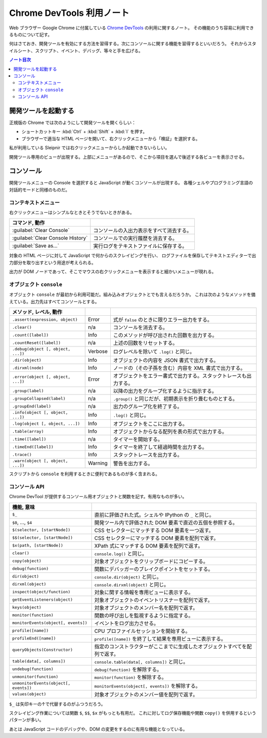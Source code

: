 ======================================================================
Chrome DevTools 利用ノート
======================================================================

Web ブラウザー Google Chrome に付属している `Chrome DevTools <https://developer.chrome.com/docs/devtools/>`__ の利用に関するノート。
その機能のうち容易に利用できるものについて記す。

何はさておき、開発ツールを有効にする方法を習得する。次にコンソールに関する機能を習得するといいだろう。
それからスタイルシート、スクリプト、イベント、デバッグ、等々と手を広げる。

.. contents:: ノート目次

開発ツールを起動する
======================================================================

正規版の Chrome では次のようにして開発ツールを開くらしい：

* ショートカットキー :kbd:`Ctrl` + :kbd:`Shift` + :kbd:`I` を押す。
* ブラウザーで適当な HTML ページを開いて、右クリックメニューから「検証」を選択する。

私が利用している Sleipnir では右クリックメニューからしか起動できないらしい。

開発ツール専用のビューが出現する。上部にメニューがあるので、そこから項目を選んで後述する各ビューを表示させる。

コンソール
======================================================================

開発ツールメニューの Console を選択すると JavaScript が動くコンソールが出現する。
各種シェルやプログラミング言語の対話的モードと同様のものだ。

コンテキストメニュー
----------------------------------------------------------------------

右クリックメニューはシンプルなときとそうでないときがある。

.. csv-table::
   :delim: |
   :header: コマンド, 動作

   :guilabel:`Clear Console` | コンソールの入出力表示をすべて消去する。
   :guilabel:`Clear Console History` | コンソールでの実行履歴を消去する。
   :guilabel:`Save as...` | 実行ログをテキストファイルに保存する。

対象の HTML ページに対して JavaScript で何からのスクレイピングを行い、
ログファイルを保存してテキストエディターで出力部分を取り出すという用途が考えられる。

出力が DOM ノードであって、そこでマウスの右クリックメニューを表示すると細かいメニューが現れる。

オブジェクト ``console``
----------------------------------------------------------------------

オブジェクト ``console`` が最初から利用可能だ。組み込みオブジェクトとでも言えるだろうか。
これは次のようなメソッドを備えている。出力先はすべてコンソールとする。

.. csv-table::
   :delim: |
   :header: メソッド, レベル, 動作

   ``.assert(expression, object)`` | Error | 式が ``false`` のときに限りエラー出力をする。
   ``.clear()`` | n/a | コンソールを消去する。
   ``.count([label])`` | Info | このメソッドが呼び出された回数を出力する。
   ``.countReset([label])`` | n/a | 上述の回数をリセットする。
   ``.debug(object [, object, ...])`` | Verbose | ログレベルを除いて ``.log()`` と同じ。
   ``.dir(object)`` | Info | オブジェクトの内容を JSON 書式で出力する。
   ``.dirxml(node)`` | Info | ノードの（その子孫を含む）内容を XML 書式で出力する。
   ``.error(object [, object, ...])`` | Error | オブジェクトをエラー書式で出力する。スタックトレースも出力する。
   ``.group(label)`` | n/a | 以降の出力をグループ化するように指示する。
   ``.groupCollapsed(label)`` | n/a | ``.group()`` と同じだが、初期表示を折り畳むものとする。
   ``.groupEnd(label)`` | n/a | 出力のグループ化を終了する。
   ``.info(object [, object, ...])`` | Info | ``.log()`` と同じ。
   ``.log(object [, object, ...])`` | Info | オブジェクトをここに出力する。
   ``.table(array)`` | Info | オブジェクトからなる配列を表の形式で出力する。
   ``.time([label])`` | n/a | タイマーを開始する。
   ``.timeEnd([label])`` | Info | タイマーを終了して経過時間を出力する。
   ``.trace()`` | Info | スタックトレースを出力する。
   ``.warn(object [, object, ...])`` | Warning | 警告を出力する。

スクリプトから ``console`` を利用するときに便利であるものが多く含まれる。

コンソール API
----------------------------------------------------------------------

Chrome DevTool が提供するコンソール用オブジェクトと関数を記す。有用なものが多い。

.. csv-table::
   :delim: |
   :header: 機能, 意味

   ``$_`` | 直前に評価された式。シェルや IPython の ``_`` と同じ。
   ``$0``, ..., ``$4`` | 開発ツール内で評価された DOM 要素で直近の五個を参照する。
   ``$(selector, [startNode])`` | CSS セレクターにマッチする DOM 要素を一つ返す。
   ``$$(selector, [startNode])`` | CSS セレクターにマッチする DOM 要素を配列で返す。
   ``$x(path, [startNode])`` | XPath 式にマッチする DOM 要素を配列で返す。
   ``clear()`` | ``console.log()`` と同じ。
   ``copy(object)`` | 対象オブジェクトをクリップボードにコピーする。
   ``debug(function)`` | 関数にデバッガーのブレイクポイントをセットする。
   ``dir(object)`` | ``console.dir(object)`` と同じ。
   ``dirxml(object)`` | ``console.dirxml(object)`` と同じ。
   ``inspect(object/function)`` | 対象に関する情報を専用ビューに表示する。
   ``getEventListeners(object)`` | 対象オブジェクトのイベントリスナーを配列で返す。
   ``keys(object)`` | 対象オブジェクトのメンバー名を配列で返す。
   ``monitor(function)`` | 関数の呼び出しを監視するように指定する。
   ``monitorEvents(object[, events])`` | イベントをログ出力させる。
   ``profile([name])`` | CPU プロファイルセッションを開始する。
   ``profileEnd([name])`` | ``profile([name])`` を終了して結果を専用ビューに表示する。
   ``queryObjects(Constructor)`` | 指定のコンストラクターがここまでに生成したオブジェクトすべてを配列で返す。
   ``table(data[, columns])`` | ``console.table(data[, columns])`` と同じ。
   ``undebug(function)`` | ``debug(function)`` を解除する。
   ``unmonitor(function)`` | ``monitor(function)`` を解除する。
   ``unmonitorEvents(object[, events])`` | ``monitorEvents(object[, events])`` を解除する。
   ``values(object)`` | 対象オブジェクトのメンバー値を配列で返す。

``$_`` は矢印キーの↑で代替するのがふつうだろう。

スクレイピング作業については関数 ``$``, ``$$``, ``$x`` がもっとも有用だ。
これに対してログ保存機能や関数 ``copy()`` を併用するというパターンが多い。

あとは JavaScript コードのデバッグや、DOM の変更をするのに有用な機能となっている。
